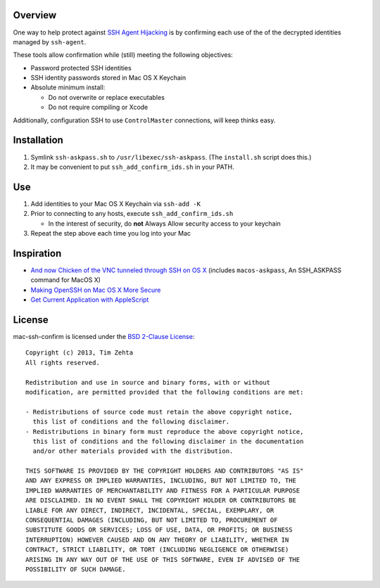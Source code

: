 Overview
========

One way to help protect against `SSH Agent Hijacking`_ is by confirming each
use of the of the decrypted identities managed by ``ssh-agent``.

These tools allow confirmation while (still) meeting the following objectives:

- Password protected SSH identities
- SSH identity passwords stored in Mac OS X Keychain
- Absolute minimum install:

  - Do not overwrite or replace executables
  - Do not require compiling or Xcode

Additionally, configuration SSH to use ``ControlMaster`` connections, will
keep thinks easy.

.. _SSH Agent Hijacking:
   http://www.clockwork.net/blog/2012/09/28/602/ssh_agent_hijacking


Installation
============

1. Symlink ``ssh-askpass.sh`` to ``/usr/libexec/ssh-askpass``.
   (The ``install.sh`` script does this.)
2. It may be convenient to put ``ssh_add_confirm_ids.sh`` in your PATH.


Use
===

1. Add identities to your Mac OS X Keychain via ``ssh-add -K``
2. Prior to connecting to any hosts, execute ``ssh_add_confirm_ids.sh``

   - In the interest of security, do **not** Always Allow security access to
     your keychain

3. Repeat the step above each time you log into your Mac


Inspiration
===========

- `And now Chicken of the VNC tunneled through SSH on OS X`_ (includes
  ``macos-askpass``, An SSH_ASKPASS command for MacOS X)
- `Making OpenSSH on Mac OS X More Secure`_
- `Get Current Application with AppleScript`_

.. _And now Chicken of the VNC tunneled through SSH on OS X:
   https://blogs.oracle.com/mock/entry/and_now_chicken_of_the
.. _Making OpenSSH on Mac OS X More Secure:
   https://jcs.org/notaweblog/2011/04/19/making_openssh_on_mac_os_x_more_secure/
.. _Get Current Application with AppleScript:
   http://vanderbrew.com/blog/2010/02/15/get-current-application-with-applescript/


License
=======

mac-ssh-confirm is licensed under the `BSD 2-Clause License <http://www.opensource.org/licenses/BSD-2-Clause>`_: ::

    Copyright (c) 2013, Tim Zehta
    All rights reserved.

    Redistribution and use in source and binary forms, with or without
    modification, are permitted provided that the following conditions are met:

    - Redistributions of source code must retain the above copyright notice,
      this list of conditions and the following disclaimer.
    - Redistributions in binary form must reproduce the above copyright notice,
      this list of conditions and the following disclaimer in the documentation
      and/or other materials provided with the distribution.

    THIS SOFTWARE IS PROVIDED BY THE COPYRIGHT HOLDERS AND CONTRIBUTORS "AS IS"
    AND ANY EXPRESS OR IMPLIED WARRANTIES, INCLUDING, BUT NOT LIMITED TO, THE
    IMPLIED WARRANTIES OF MERCHANTABILITY AND FITNESS FOR A PARTICULAR PURPOSE
    ARE DISCLAIMED. IN NO EVENT SHALL THE COPYRIGHT HOLDER OR CONTRIBUTORS BE
    LIABLE FOR ANY DIRECT, INDIRECT, INCIDENTAL, SPECIAL, EXEMPLARY, OR
    CONSEQUENTIAL DAMAGES (INCLUDING, BUT NOT LIMITED TO, PROCUREMENT OF
    SUBSTITUTE GOODS OR SERVICES; LOSS OF USE, DATA, OR PROFITS; OR BUSINESS
    INTERRUPTION) HOWEVER CAUSED AND ON ANY THEORY OF LIABILITY, WHETHER IN
    CONTRACT, STRICT LIABILITY, OR TORT (INCLUDING NEGLIGENCE OR OTHERWISE)
    ARISING IN ANY WAY OUT OF THE USE OF THIS SOFTWARE, EVEN IF ADVISED OF THE
    POSSIBILITY OF SUCH DAMAGE.
